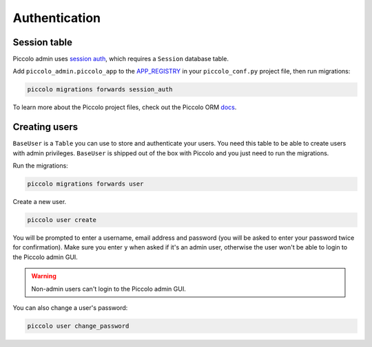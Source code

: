 .. _Authentication:

Authentication
==============

Session table
-------------

Piccolo admin uses `session auth <https://piccolo-api.readthedocs.io/en/latest/session_auth/index.html>`_,
which requires a ``Session`` database table.

Add ``piccolo_admin.piccolo_app`` to the `APP_REGISTRY <https://piccolo-orm.readthedocs.io/en/latest/piccolo/projects_and_apps/piccolo_projects.html#app-registry>`_ in your ``piccolo_conf.py``
project file, then run migrations:

.. code-block:: bash

    piccolo migrations forwards session_auth

To learn more about the Piccolo project files, check out the
Piccolo ORM `docs <https://piccolo-orm.readthedocs.io/en/latest/piccolo/projects_and_apps/piccolo_apps.html>`_.


Creating users
--------------

``BaseUser`` is a ``Table`` you can use to store and authenticate your users.
You need this table to be able to create users with admin privileges.
``BaseUser`` is shipped out of the box with Piccolo and you just need to run the migrations.

Run the migrations:

.. code-block:: bash

    piccolo migrations forwards user

Create a new user.

.. code-block:: bash

    piccolo user create

You will be prompted to enter a username, email address and password
(you will be asked to enter your password twice for confirmation).
Make sure you enter ``y`` when asked if it's an admin user, otherwise the user
won't be able to login to the Piccolo admin GUI.

.. warning::
    Non-admin users can't login to the Piccolo admin GUI.

You can also change a user's password:

.. code-block:: bash

    piccolo user change_password
